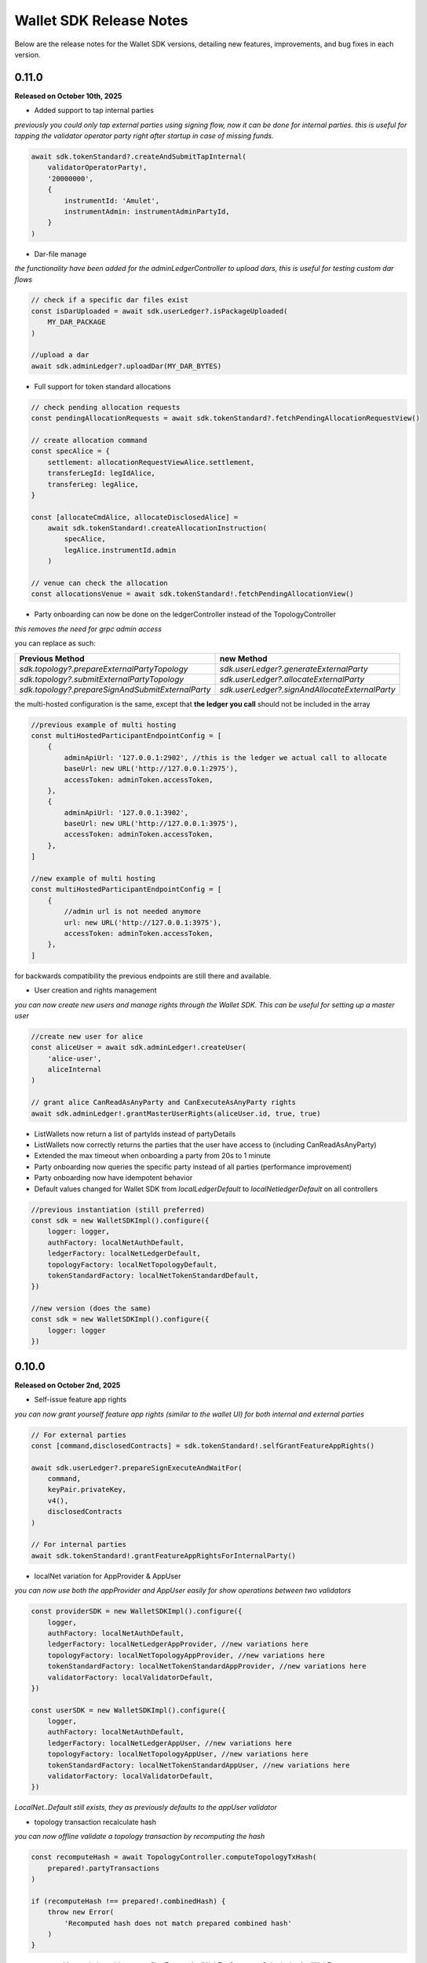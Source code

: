 Wallet SDK Release Notes
========================

Below are the release notes for the Wallet SDK versions, detailing new features, improvements, and bug fixes in each version.

0.11.0
------

**Released on October 10th, 2025**

* Added support to tap internal parties

*previously you could only tap external parties using signing flow, now it can be done for internal parties. this is useful
for tapping the validator operator party right after startup in case of missing funds.*

.. code-block:: javascript

    await sdk.tokenStandard?.createAndSubmitTapInternal(
        validatorOperatorParty!,
        '20000000',
        {
            instrumentId: 'Amulet',
            instrumentAdmin: instrumentAdminPartyId,
        }
    )

* Dar-file manage

*the functionality have been added for the adminLedgerController to upload dars, this is useful for testing custom dar flows*

.. code-block:: javascript

    // check if a specific dar files exist
    const isDarUploaded = await sdk.userLedger?.isPackageUploaded(
        MY_DAR_PACKAGE
    )

    //upload a dar
    await sdk.adminLedger?.uploadDar(MY_DAR_BYTES)

* Full support for token standard allocations

.. code-block:: javascript

    // check pending allocation requests
    const pendingAllocationRequests = await sdk.tokenStandard?.fetchPendingAllocationRequestView()

    // create allocation command
    const specAlice = {
        settlement: allocationRequestViewAlice.settlement,
        transferLegId: legIdAlice,
        transferLeg: legAlice,
    }

    const [allocateCmdAlice, allocateDisclosedAlice] =
        await sdk.tokenStandard!.createAllocationInstruction(
            specAlice,
            legAlice.instrumentId.admin
        )

    // venue can check the allocation
    const allocationsVenue = await sdk.tokenStandard!.fetchPendingAllocationView()

* Party onboarding can now be done on the ledgerController instead of the TopologyController

*this removes the need for grpc admin access*

you can replace as such:

=================================================   ==============================================
Previous Method                                     new Method
=================================================   ==============================================
`sdk.topology?.prepareExternalPartyTopology`        `sdk.userLedger?.generateExternalParty`
`sdk.topology?.submitExternalPartyTopology`         `sdk.userLedger?.allocateExternalParty`
`sdk.topology?.prepareSignAndSubmitExternalParty`   `sdk.userLedger?.signAndAllocateExternalParty`
=================================================   ==============================================

the multi-hosted configuration is the same, except that **the ledger you call** should not be included in the array

.. code-block:: javascript

    //previous example of multi hosting
    const multiHostedParticipantEndpointConfig = [
        {
            adminApiUrl: '127.0.0.1:2902', //this is the ledger we actual call to allocate
            baseUrl: new URL('http://127.0.0.1:2975'),
            accessToken: adminToken.accessToken,
        },
        {
            adminApiUrl: '127.0.0.1:3902',
            baseUrl: new URL('http://127.0.0.1:3975'),
            accessToken: adminToken.accessToken,
        },
    ]

    //new example of multi hosting
    const multiHostedParticipantEndpointConfig = [
        {
            //admin url is not needed anymore
            url: new URL('http://127.0.0.1:3975'),
            accessToken: adminToken.accessToken,
        },
    ]

for backwards compatibility the previous endpoints are still there and available.

* User creation and rights management

*you can now create new users and manage rights through the Wallet SDK. This can be useful for setting up a master user*

.. code-block:: javascript

    //create new user for alice
    const aliceUser = await sdk.adminLedger!.createUser(
        'alice-user',
        aliceInternal
    )

    // grant alice CanReadAsAnyParty and CanExecuteAsAnyParty rights
    await sdk.adminLedger!.grantMasterUserRights(aliceUser.id, true, true)

* ListWallets now return a list of partyIds instead of partyDetails
* ListWallets now correctly returns the parties that the user have access to (including CanReadAsAnyParty)
* Extended the max timeout when onboarding a party from 20s to 1 minute
* Party onboarding now queries the specific party instead of all parties (performance improvement)
* Party onboarding now have idempotent behavior
* Default values changed for Wallet SDK from `localLedgerDefault` to `localNetledgerDefault` on all controllers

.. code-block:: javascript

    //previous instantiation (still preferred)
    const sdk = new WalletSDKImpl().configure({
        logger: logger,
        authFactory: localNetAuthDefault,
        ledgerFactory: localNetLedgerDefault,
        topologyFactory: localNetTopologyDefault,
        tokenStandardFactory: localNetTokenStandardDefault,
    })

    //new version (does the same)
    const sdk = new WalletSDKImpl().configure({
        logger: logger
    })

0.10.0
------

**Released on October 2nd, 2025**

* Self-issue feature app rights

*you can now grant yourself feature app rights (similar to the wallet UI) for both internal and external parties*

.. code-block:: javascript

    // For external parties
    const [command,disclosedContracts] = sdk.tokenStandard!.selfGrantFeatureAppRights()

    await sdk.userLedger?.prepareSignExecuteAndWaitFor(
        command,
        keyPair.privateKey,
        v4(),
        disclosedContracts
    )

    // For internal parties
    await sdk.tokenStandard!.grantFeatureAppRightsForInternalParty()

* localNet variation for AppProvider & AppUser

*you can now use both the appProvider and AppUser easily for show operations between two validators*

.. code-block:: javascript

        const providerSDK = new WalletSDKImpl().configure({
            logger,
            authFactory: localNetAuthDefault,
            ledgerFactory: localNetLedgerAppProvider, //new variations here
            topologyFactory: localNetTopologyAppProvider, //new variations here
            tokenStandardFactory: localNetTokenStandardAppProvider, //new variations here
            validatorFactory: localValidatorDefault,
        })

        const userSDK = new WalletSDKImpl().configure({
            logger,
            authFactory: localNetAuthDefault,
            ledgerFactory: localNetLedgerAppUser, //new variations here
            topologyFactory: localNetTopologyAppUser, //new variations here
            tokenStandardFactory: localNetTokenStandardAppUser, //new variations here
            validatorFactory: localValidatorDefault,
        })

*LocalNet..Default still exists, they as previously defaults to the appUser validator*

* topology transaction recalculate hash

*you can now offline validate a topology transaction by recomputing the hash*

.. code-block:: javascript

    const recomputeHash = await TopologyController.computeTopologyTxHash(
        prepared!.partyTransactions
    )

    if (recomputeHash !== prepared!.combinedHash) {
        throw new Error(
            'Recomputed hash does not match prepared combined hash'
        )
    }

* new awaiting variation with `prepareSignExecuteAndWaitFor` & `executeSubmissionAndWaitFor`

*release 0.7.0 introduced the `waitForCompletion`, we have now backed that into the executions*

.. code-block:: javascript

    // PREVIOUS CODE EXAMPLE
    //it is recommended to fetch ledger offset before preparing your command
    const offsetLatest = (await sdk.userLedger?.ledgerEnd())?.offset ?? 0

    const transferCommandId =
        // prepareSignAndExecuteTransaction & prepareSign now returns the commandId
        await sdk.userLedger?.prepareSignAndExecuteTransaction(
            [{ ExerciseCommand: transferCommand }],
            keyPairSender.privateKey,
            v4(),
            disclosedContracts2
        )

    //new command that scans the ledger to ensure the command have completed
    const completion = await sdk.userLedger?.waitForCompletion(
        offsetLatest, //where to start from
        5000, //optional timeout in ms
        transferCommandId! //the command to look for
    )

    // NEW VARIATION
    const completion =
            await sdk.userLedger?.prepareSignExecuteAndWaitFor(
                transferCommand,
                keyPairSender.privateKey,
                v4(),
                disclosedContracts,
                10000 // 10 second timeout, if no value is provided here a default of 15 seconds is used
            )

    // VARIATION FOR `ExecuteSubmission`
    const completion =
            await onlineSDK.userLedger?.executeSubmissionAndWaitFor(
                transferCommand,
                signedHash,
                keyPairSender.publicKey,
                v4()
            )



* `executeSubmission` now returns the submissionId similarly to `prepareSignAndExecuteTransaction`
* fixed thrown exception for missing seed when using `TopologyController.createTransactionHash`
* `prepareSubmission` now has same command input signature as `prepareSignAndExecuteTransaction`

0.9.0
-----

**Released on September 26th, 2025**

* Supporting both canton 3.3 and 3.4 at the same timeout

*since canton 3.4 will soon come to splice being able to support both versions is imperative before*

* `localNetStaticConfig` added

*since the wallet api and registry are static for localnet, a new config has been added to make early development easier*

.. code-block:: javascript

    import {
        WalletSDKImpl,
        localNetAuthDefault,
        localNetLedgerDefault,
        localNetTopologyDefault,
        localNetTokenStandardDefault,
        localNetStaticConfig,
    } from '@canton-network/wallet-sdk'

    const sdk = new WalletSDKImpl().configure({
        logger,
        authFactory: localNetAuthDefault,
        ledgerFactory: localNetLedgerDefault,
        topologyFactory: localNetTopologyDefault,
        tokenStandardFactory: localNetTokenStandardDefault,
    })

    await sdk.connectTopology(localNetStaticConfig.LOCALNET_SCAN_PROXY_API_URL)

    sdk.tokenStandard?.setTransferFactoryRegistryUrl(
        localNetStaticConfig.LOCALNET_REGISTRY_API_URL
    )

0.8.0
-----

**Release on September 24th, 2025**

* **Important!: The flow has been simplified for prepare and execute of commands, however this means code needs to be converted**

.. code-block:: javascript

    // previous prepare and submit flow
    const [tapCommand, disclosedContracts] = await sdk.tokenStandard!.createTap(
        sender!.partyId,
        '2000000',
        {
            instrumentId: 'Amulet',
            instrumentAdmin: instrumentAdminPartyId,
        }
    )

    await sdk.userLedger?.prepareSignAndExecuteTransaction(
        [{ ExerciseCommand: tapCommand }],
        keyPairSender.privateKey,
        v4(),
        disclosedContracts
    )

in the new flow it is no longer needed to perform the array wrapping `[{ ExerciseCommand: tapCommand }]`
and you can instead pass the `tapCommand` directly


.. code-block:: javascript

    // new prepare and submit flow
    const [tapCommand, disclosedContracts] = await sdk.tokenStandard!.createTap(
        sender!.partyId,
        '2000000',
        {
            instrumentId: 'Amulet',
            instrumentAdmin: instrumentAdminPartyId,
        }
    )

    await sdk.userLedger?.prepareSignAndExecuteTransaction(
        tapCommand,
        keyPairSender.privateKey,
        v4(),
        disclosedContracts
    )

this goes for all transaction!

* Support Withdrawal flow for 2-step transfer

it is now possible for sender to withdraw a 2-step transfer that have previously been send

.. code-block:: javascript

    // Alice withdraws the transfer
    const [withdrawTransferCommand, disclosedContracts] =
        await sdk.tokenStandard!.exerciseTransferInstructionChoice(
            transferCid!,
            'Withdraw'
        )

note: this does not work if the receiver have already perform `Accept` or `Reject`

* Allow validating if receiver have set up transfer pre-approval before performing a transaction

.. code-block:: javascript

    //check if bob have set up transfer pre approval before sending
    const transferPreApprovalStatus =
            await sdk.tokenStandard?.getTransferPreApprovalByParty(
                receiver!.partyId,
                'Amulet'
            )
        logger.info(transferPreApprovalStatus, '[BOB] transfer preapproval status')

* Tested and verified against Splice 0.4.17
* Fix endless loop bug when onboarding a party


0.7.0
-----

**Release on September 18th, 2025**

* **Important!: scan api is not longer used for methods like `connectTopology` use scan proxy instead**
* Added support for multi-hosting a party upon creation against multiple validators

.. code-block:: javascript

    // setup config against multiple nodes to acquire signature
    const multiHostedParticipantEndpointConfig = [
        {
            adminApiUrl: '127.0.0.1:2902',
            baseUrl: new URL('http://127.0.0.1:2975'),
            accessToken: adminToken.accessToken,
        },
        {
            adminApiUrl: '127.0.0.1:3902',
            baseUrl: new URL('http://127.0.0.1:3975'),
            accessToken: adminToken.accessToken,
        },
    ]

    const participantIdPromises = multiHostedParticipantEndpointConfig.map(
        async (endpoint) => {
            return await sdk.topology?.getParticipantId(endpoint)
        }
    )
    const participantIds = await Promise.all(participantIdPromises)

    const participantPermissionMap = new Map<string, Enums_ParticipantPermission>()

    // decide on Permission for each participant
    participantIds.map((pId) =>
        participantPermissionMap.set(pId!, Enums_ParticipantPermission.CONFIRMATION)
    )

    // setup multi-hosting for a party against
    await sdk.topology?.prepareSignAndSubmitMultiHostExternalParty(
        multiHostedParticipantEndpointConfig,
        multiHostedParty.privateKey,
        synchronizerId,
        participantPermissionMap,
        'bob'
    )

* Verify signed transaction hash

we have also extended the `executeSubmission` and `prepareSignAndExecuteTransaction` to validate the hash before transmitting to the ledger

.. code-block:: javascript

    const hash = 'my-transaction-hash'
    const publicKey = 'my-public-key'
    const signature = 'my-signed-hash-with-private-key'
    const isValid = sdk.userLedger?.verifyTxHash(hash, publicKey, signature)

* wait for command completion

.. code-block:: javascript

    //it is recommended to fetch ledger offset before preparing your command
    const offsetLatest = (await sdk.userLedger?.ledgerEnd())?.offset ?? 0

    const transferCommandId =
        // prepareSignAndExecuteTransaction & prepareSign now returns the commandId
        await sdk.userLedger?.prepareSignAndExecuteTransaction(
            [{ ExerciseCommand: transferCommand }],
            keyPairSender.privateKey,
            v4(),
            disclosedContracts2
        )

    //new command that scans the ledger to ensure the command have completed
    const completion = await sdk.userLedger?.waitForCompletion(
        offsetLatest, //where to start from
        5000, //optional timeout in ms
        transferCommandId! //the command to look for
    )

* Added new endpoint to quickly fetch all pending 2-step incoming transfer to easily accept or reject

.. code-block:: javascript

    const pendingInstructions = await sdk.tokenStandard?.fetchPendingTransferInstructionView()

    const [acceptTransferCommand, disclosedContracts3] =
        await sdk.tokenStandard!.exerciseTransferInstructionChoice(
            transferCid,
            'Accept'
        )

* optional expiry date for create transfer

.. code-block:: javascript

    const [transferCommand, disclosedContracts2] =
        await sdk.tokenStandard!.createTransfer(
            sender!.partyId,
            receiver!.partyId,
            '100',
            {
                instrumentId: 'Amulet',
                instrumentAdmin: instrumentAdminPartyId,
            },
            utxos?.map((t) => t.contractId),
            'memo-ref',
            new Date(Date.now()+60*1000) // custom expiry of 1 hour
            // default is 24 hours
        )

* fetch transaction by update id

.. code-block:: javascript

    // convenient new endpoint to get transaction based on update id
    // this will come out in same format as listHoldingTransactions
    sdk.tokenStandard?.getTransactionById('my-update-id')

* The access token generated by the authController is now correctly passed to the scan proxy and registry



0.6.1
-----

**Released on September 16th, 2025**

Fixed a minor edge case where a future mining round would be chosen if there was a client clock skew.

0.6.0
-----

**Released on September 16th, 2025**

* ledgerFactory, TopologyFactory & ValidatorFactory changed to use URL instead of strings (where applicable)

.. code-block:: javascript

    const myLedgerFactory = (userId: string, token: string) => {
        return new LedgerController(
            userId,
            new URL('http://my-json-ledger-api'), //HERE
            token
        )
    }

    const myTopologyFactory = (
        userId: string,
        userAdminToken: string,
        synchronizerId: string
    ) => {
        return new TopologyController(
            'my-grpc-admin-api',
            new URL('http://my-json-ledger-api'), //HERE
            userId,
            userAdminToken,
            synchronizerId
        )
    }

    const myValidatorFactory = (userId: string, token: string) => {
        return new ValidatorController(
            userId,
            new URL('http://my-validator-app-api'), //HERE
            token
        )
    }

* connectTopology now uses scanProxy instead of scan for proper decentralized setup
* stronger typing now required strings of specific formats for parties across all controllers
* fixed a bug where the combinedHash returned from topologyController.prepareExternalPartyTopology was in hex encoding instead of base64

.. code-block:: javascript

    const preparedParty = await sdk.topology?.prepareExternalPartyTopology(
        keyPair.publicKey
    )

    logger.info('Prepared external topology')

    if (preparedParty) {
        logger.info('Signing the hash')
        const signedHash = signTransactionHash(
        //previously this would have to be converted from hex to base64
            preparedParty?.combinedHash,
            keyPair.privateKey
        )

        const allocatedParty = await sdk.topology?.submitExternalPartyTopology(
            signedHash,
            preparedParty
        )

* fixed a bug that caused the expectedDso field to be required when performing TransferPreApprovalProposal (this is only required after Splice 0.1.11)
* simplified setParty & setSynchronizer, now it can all be done with one call on sdk.setPartyId()

.. code-block:: javascript

    //the connects are still needed and should be run before sdk.setPartyId
    await sdk.connect()
    await sdk.connectAdmin()
    await sdk.connectTopology(LOCALNET_SCAN_API_URL)

    //Previously all these was required to get everything working
    sdk.userLedger!.setPartyId(partyId)
    sdk.userLedger!.setSynchronizerId(synchronizerId)
    sdk.tokenStandard?.setPartyId(partyId)
    sdk.tokenStandard?.setSynchronizerId(synchronizerId)
    sdk.validator?.setPartyId(partyId)
    sdk.validator?.setSynchronizerId(synchronizerId)

    //New version
    await sdk.setPartyId(partyId,synchronizerId)
    //synchronizerId is optional, it will automatically select the first synchronizerId,
    //that the party is connected to if, none is defined

0.5.0
-----

**Released on September 11th, 2025**

* Memo field added to create transfer

.. code-block:: javascript

    const [transferCommand, disclosedContracts2] =
        await sdk.tokenStandard!.createTransfer(
            sender!.partyId,
            receiver!.partyId,
            '100',
            {
                instrumentId: 'Amulet',
                instrumentAdmin: instrumentAdminPartyId,
            },
            'my-new-favorite-memo-field'
        )

* pre-approval creation now supported through ledgerController instead of validatorController


previously

.. code-block:: javascript

    await sdk.validator?.externalPartyPreApprovalSetup(privateKey)

now instead using ledger api:

.. code-block:: javascript

    const transferPreApprovalProposal =
        sdk.userLedger?.createTransferPreapprovalCommand(
            validatorOperatorParty, //this needs to be sourced from the validator
            receiver?.partyId,
            instrumentAdminPartyId
        )

    await sdk.userLedger?.prepareSignAndExecuteTransaction(
        [transferPreApprovalProposal],
        keyPairReceiver.privateKey,
        v4()
    )


0.4.0
-----

**Released on September 10th, 2025**

* Range filter for `listHoldingTransactions(afterOffset?: string,beforeOffset?: string)`
* Transfer pre-approval support:

.. code-block:: javascript

    const sdk = new WalletSDKImpl().configure({
        logger,
        authFactory: localNetAuthDefault,
        ledgerFactory: localNetLedgerDefault,
        topologyFactory: localNetTopologyDefault,
        tokenStandardFactory: localNetTokenStandardDefault,
        validatorFactory: localValidatorDefault, //Extend SDK with new validator factory
    })

    //set the party
    sdk.validator?.setPartyId(receiver?.partyId!)

    //provide private key to sign the pre-approval
    await sdk.validator?.externalPartyPreApprovalSetup(keyPairReceiver.privateKey)

* Support added for 2-step transfers (propose / accept)

.. code-block:: javascript

    const [acceptTransferCommand, disclosedContracts3] =
        await sdk.tokenStandard!.exerciseTransferInstructionChoice(
            transferCid, //cid of the transfer instruction
            'Accept' // or 'Reject'
        )

* ``listHoldingsUtxo`` has been extended to only ``nonLocked`` UTXOs

.. code-block:: javascript

    //new optional parameter, default is true (to be backwards compatible
    const usableUtxos = await sdk.tokenStandard?.listHoldingUtxos(false)

    //this include locked UTXOs
    const allUtxos = await sdk.tokenStandard?.listHoldingUtxos()

* Include some small bug fixes. The most noteable are:
    * ``Contract not found`` error when listing holdings (https://github.com/hyperledger-labs/splice-wallet-kernel/issues/357)
    * Requirements to have extra import (like @protobuf-ts/runtime-rpc) resolved



